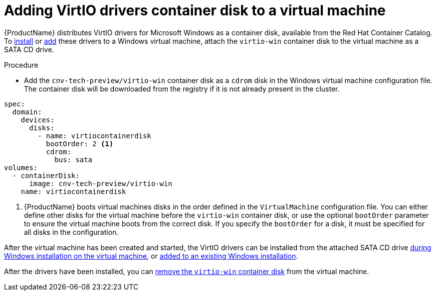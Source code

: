 // Module included in the following assemblies:
//
// * cnv_users_guide/cnv_users_guide.adoc

[[cnv-adding-virtio-drivers-vm-yaml]]
= Adding VirtIO drivers container disk to a virtual machine

{ProductName} distributes VirtIO drivers for Microsoft Windows as a container disk, available from the Red Hat Container Catalog. To xref:cnv-installing-virtio-drivers-installing-windows[install] or xref:cnv-installing-virtio-drivers-existing-windows[add] these drivers to a Windows virtual machine, attach the `virtio-win` container disk to the virtual machine as a SATA CD drive. 

.Procedure

* Add the `cnv-tech-preview/virtio-win` container disk as a `cdrom` disk in the Windows virtual machine configuration file. The container disk will be downloaded from the registry if it is not already present in the cluster. 

[source,yaml]
----
spec:
  domain:
    devices:
      disks:
        - name: virtiocontainerdisk
          bootOrder: 2 <1>
          cdrom:
            bus: sata
volumes:
  - containerDisk:
      image: cnv-tech-preview/virtio-win
    name: virtiocontainerdisk
----
<1> {ProductName} boots virtual machines disks in the order defined in the `VirtualMachine` configuration file. You can either define other disks for the virtual machine before the `virtio-win` container disk, or use the optional `bootOrder` parameter to ensure the virtual machine boots from the correct disk. If you specify the `bootOrder` for a disk, it must be specified for all disks in the configuration.

After the virtual machine has been created and started, the VirtIO drivers can be installed from the attached SATA CD drive xref:cnv-installing-virtio-drivers-installing-windows[during Windows installation on the virtual machine], or xref:cnv-installing-virtio-drivers-existing-windows[added to an existing Windows installation].

After the drivers have been installed, you can xref:cnv-removing-virtio-disk-from-vm[remove the `virtio-win` container disk] from the virtual machine. 

